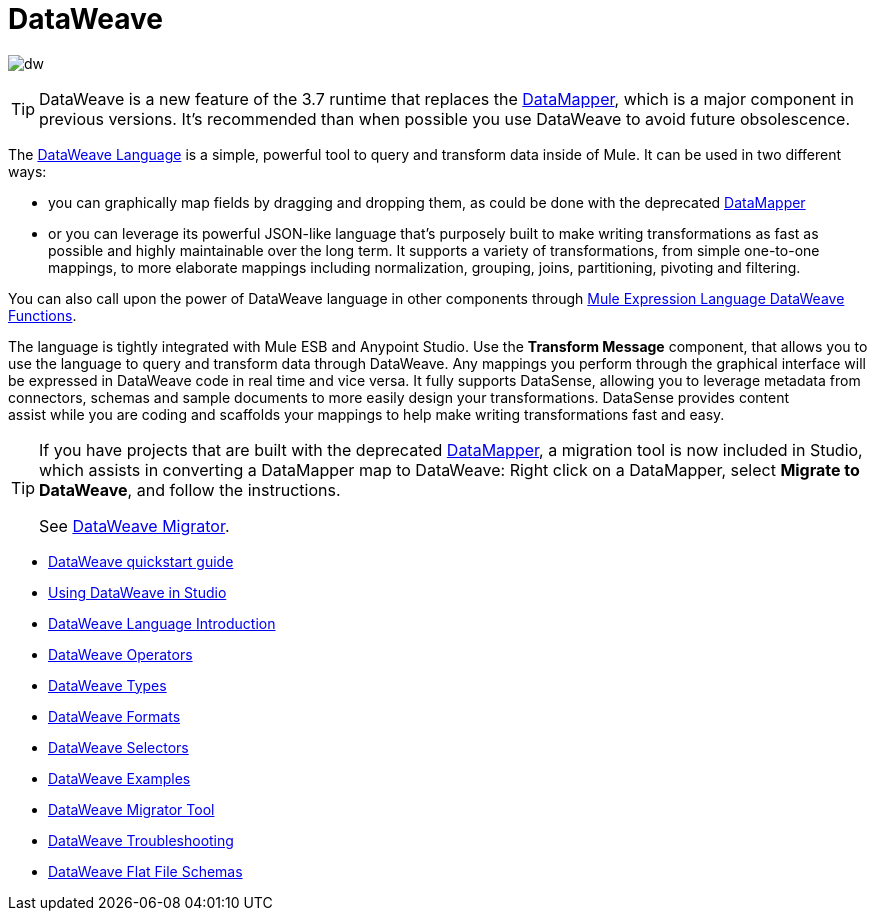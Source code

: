 = DataWeave
:keywords: studio, anypoint, esb, transform, transformer, format, aggregate, rename, split, filter convert, xml, json, csv, pojo, java object, metadata, dataweave, data weave, datamapper, dwl, dfl, dw, output structure, input structure, map, mapping

image:dw-logo.png[dw]

[TIP]
====
DataWeave is a new feature of the 3.7 runtime that replaces the link:/mule-user-guide/v/3.8-m1/datamapper-user-guide-and-reference[DataMapper], which is a major component in previous versions. It's recommended than when possible you use DataWeave to avoid future obsolescence.
====

The link:/mule-user-guide/v/3.8-m1/dataweave-language-introduction[DataWeave Language] is a simple, powerful tool to query and transform data inside of Mule. It can be used in two different ways:

* you can graphically map fields by dragging and dropping them, as could be done with the deprecated link:/mule-user-guide/v/3.8-m1/datamapper-transformer-reference[DataMapper]
* or you can leverage its powerful JSON-like language that's purposely built to make writing transformations as fast as possible and highly maintainable over the long term.
It supports a variety of transformations, from simple one-to-one mappings, to more elaborate mappings including normalization, grouping, joins, partitioning, pivoting and filtering.

You can also call upon the power of DataWeave language in other components through link:/mule-user-guide/v/3.8-m1/mel-dataweave-functions[Mule Expression Language DataWeave Functions].

The language is tightly integrated with Mule ESB and Anypoint Studio. Use the *Transform Message* component, that allows you to use the language to query and transform data through DataWeave. Any mappings you perform through the graphical interface will be expressed in DataWeave code in real time and vice versa. It fully supports DataSense, allowing you to leverage metadata from connectors, schemas and sample documents to more easily design your transformations. DataSense provides content assist while you are coding and scaffolds your mappings to help make writing transformations fast and easy.

[TIP]
====
If you have projects that are built with the deprecated link:/mule-user-guide/v/3.8-m1/datamapper-user-guide-and-reference[DataMapper], a migration tool is now included in Studio, which assists in converting a DataMapper map to DataWeave: Right click on a DataMapper, select *Migrate to DataWeave*, and follow the instructions.

See link:/mule-user-guide/v/3.8-m1/dataweave-migrator[DataWeave Migrator].
====

* link:/mule-user-guide/v/3.8-m1/dataweave-quickstart[DataWeave quickstart guide]
* link:/mule-user-guide/v/3.8-m1/using-dataweave-in-studio[Using DataWeave in Studio]
* link:/mule-user-guide/v/3.8-m1/dataweave-language-introduction[DataWeave Language Introduction]
* link:/mule-user-guide/v/3.8-m1/dataweave-operators[DataWeave Operators]
* link:/mule-user-guide/v/3.8-m1/dataweave-types[DataWeave Types]
* link:/mule-user-guide/v/3.8-m1/dataweave-formats[DataWeave Formats]
* link:/mule-user-guide/v/3.8-m1/dataweave-selectors[DataWeave Selectors]
* link:/mule-user-guide/v/3.8-m1/dataweave-examples[DataWeave Examples]
* link:/mule-user-guide/v/3.8-m1/dataweave-migrator[DataWeave Migrator Tool]
* link:/mule-user-guide/v/3.8-m1/dataweave-troubleshooting[DataWeave Troubleshooting]
* link:/mule-user-guide/v/3.8-m1/dataweave-flat-file-schemas[DataWeave Flat File Schemas]
